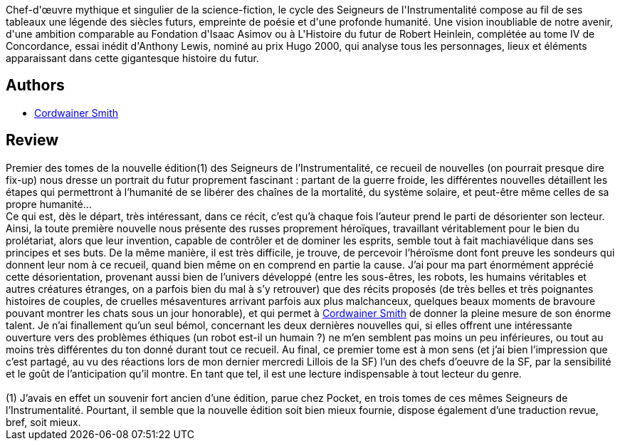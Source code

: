 :jbake-type: post
:jbake-status: published
:jbake-title: Les Seigneurs de l'Instrumentalité, I : Les sondeurs vivent en vain
:jbake-tags:  immortalité, rayon-imaginaire, romantique, space-opera, voyage,_année_2004,_mois_mai,_note_5,far-future,read
:jbake-date: 2004-05-16
:jbake-depth: ../../
:jbake-uri: goodreads/books/9782070427154.adoc
:jbake-bigImage: https://i.gr-assets.com/images/S/compressed.photo.goodreads.com/books/1463516062l/3628872._SY160_.jpg
:jbake-smallImage: https://i.gr-assets.com/images/S/compressed.photo.goodreads.com/books/1463516062l/3628872._SY75_.jpg
:jbake-source: https://www.goodreads.com/book/show/3628872
:jbake-style: goodreads goodreads-book

++++
<div class="book-description">
Chef-d'œuvre mythique et singulier de la science-fiction, le cycle des Seigneurs de l'Instrumentalité compose au fil de ses tableaux une légende des siècles futurs, empreinte de poésie et d'une profonde humanité. Une vision inoubliable de notre avenir, d'une ambition comparable au Fondation d'Isaac Asimov ou à L'Histoire du futur de Robert Heinlein, complétée au tome IV de Concordance, essai inédit d'Anthony Lewis, nominé au prix Hugo 2000, qui analyse tous les personnages, lieux et éléments apparaissant dans cette gigantesque histoire du futur.
</div>
++++


## Authors
* link:../authors/11390.html[Cordwainer Smith]



## Review

++++
Premier des tomes de la nouvelle édition(1) des Seigneurs de l’Instrumentalité, ce recueil de nouvelles (on pourrait presque dire fix-up) nous dresse un portrait du futur proprement fascinant : partant de la guerre froide, les différentes nouvelles détaillent les étapes qui permettront à l’humanité de se libérer des chaînes de la mortalité, du système solaire, et peut-être même celles de sa propre humanité... <br/>Ce qui est, dès le départ, très intéressant, dans ce récit, c’est qu’à chaque fois l’auteur prend le parti de désorienter son lecteur. Ainsi, la toute première nouvelle nous présente des russes proprement héroïques, travaillant véritablement pour le bien du prolétariat, alors que leur invention, capable de contrôler et de dominer les esprits, semble tout à fait machiavélique dans ses principes et ses buts. De la même manière, il est très difficile, je trouve, de percevoir l’héroïsme dont font preuve les sondeurs qui donnent leur nom à ce recueil, quand bien même on en comprend en partie la cause. J’ai pour ma part énormément apprécié cette désorientation, provenant aussi bien de l’univers développé (entre les sous-êtres, les robots, les humains véritables et autres créatures étranges, on a parfois bien du mal à s’y retrouver) que des récits proposés (de très belles et très poignantes histoires de couples, de cruelles mésaventures arrivant parfois aux plus malchanceux, quelques beaux moments de bravoure pouvant montrer les chats sous un jour honorable), et qui permet à <a class="DirectAuthorReference destination_Author" href="../authors/11390.html">Cordwainer Smith</a> de donner la pleine mesure de son énorme talent. Je n’ai finallement qu’un seul bémol, concernant les deux dernières nouvelles qui, si elles offrent une intéressante ouverture vers des problèmes éthiques (un robot est-il un humain ?) ne m’en semblent pas moins un peu inférieures, ou tout au moins très différentes du ton donné durant tout ce recueil. Au final, ce premier tome est à mon sens (et j’ai bien l’impression que c’est partagé, au vu des réactions lors de mon dernier mercredi Lillois de la SF) l’un des chefs d’oeuvre de la SF, par la sensibilité et le goût de l’anticipation qu’il montre. En tant que tel, il est une lecture indispensable à tout lecteur du genre. <br/><br/>(1) J’avais en effet un souvenir fort ancien d’une édition, parue chez Pocket, en trois tomes de ces mêmes Seigneurs de l’Instrumentalité. Pourtant, il semble que la nouvelle édition soit bien mieux fournie, dispose également d’une traduction revue, bref, soit mieux.
++++